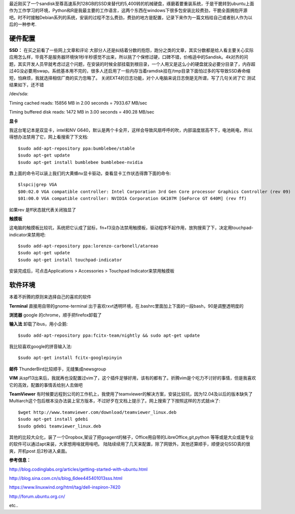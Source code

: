 .. title: 开始使用Ubuntu作为主环境
.. slug: environment-startted-with-ubuntu
.. date: 2014/04/06 15:57:20
.. tags: ubuntu
.. link: 
.. description: 
.. type: text

最近刚买了一个sandisk至尊高速系列128GB的SSD来替代的5,400转的机械硬盘，琢磨着要重装系统，于是干脆转到ubuntu上面作为工作学习的环境，Python和R是我最主要的工作语言，这两个东西在windows下很多包安装比较费劲，干脆全面拥抱开源吧。时不时接触Debian系列的系统，安装的过程不怎么费劲，费劲的地方是配置，记录下来作为一篇文档给自己或者别人作为以后的一种参考.

硬件配置 
----------

**SSD：**
在买之前看了一些网上文章和评论 大部分人还是纠结着分数的抱怨，跑分之类的文章，其实分数都是给人看主要关心实际应用怎么样，毕竟不是服务器环境快1秒半秒感觉不出来，所以挑了个保修过硬，口碑不错，价格适中的Sandisk。4k对齐的问题，其实开发人员早就考虑过这个问题，在安装的时候全部挂载到根目录，一个人用又是这么小的硬盘就没必要分目录了，内存超过4G没必要用swap。系统基本用不完的，很多人还启用了一些内存当着ramdisk挂在/tmp目录下面怕过多的写导致SSD寿命缩短，怕麻烦，我就选择相信厂商的实力忽略了。
关闭EXT4的日志功能，对个人电脑来说日志倒是无所谓，写了几句关闭了它
测试结果如下，还不错
 
/dev/sda:

Timing cached reads: 15856 MB in 2.00 seconds = 7933.67 MB/sec 

Timing buffered disk reads: 1472 MB in 3.00 seconds = 490.28 MB/sec


**显卡**

我这台笔记本是双显卡，intel和NV G640，默认是两个卡全开，这样会导致风扇呼呼的吹，内部温度居高不下，电池耗电，所以得想办法禁用了它，网上看搜索了下文档::

$sudo add-apt-repository ppa:bumblebee/stable
$sudo apt-get update 
$sudo apt-get install bumblebee bumblebee-nvidia

靠上面的命令可以装上我们的大黄蜂nv显卡驱动，查看显卡工作状态得靠下面的命令::

$lspci|grep VGA
$00:02.0 VGA compatible controller: Intel Corporation 3rd Gen Core processor Graphics Controller (rev 09)
$01:00.0 VGA compatible controller: NVIDIA Corporation GK107M [GeForce GT 640M] (rev ff)

如果rev 是ff状态就代表关闭独显了

**触摸板**

这电脑的触摸板比较坑，系统把它认成了鼠标，fn+f3没办法禁用触摸板，驱动程序不起作用，放狗搜索了下，决定用touchpad-indicator来禁用吧::

$sudo add-apt-repository ppa:lorenzo-carbonell/atareao
$sudo apt-get update
$sudo apt-get install touchpad-indicator

安装完成后，可点击Applications > Accessories > Touchpad Indicator来禁用触摸板

软件环境
----------

本着不折腾的原则来选择自己的喜欢的软件

**Terminal**
直接用自带的gnome-terminal 出于喜欢rxvt透明环境，在.bashrc里面加上下面的一段bash，90是调整透明度的 

**浏览器** google 的chrome，顺手把firefox卸载了

**输入法** 卸载了ibus，用小企鹅::
 
$sudo add-apt-repository ppa:fcitx-team/nightly && sudo apt-get update

我比较喜欢google的拼音输入法::

$sudo apt-get install fcitx-googlepinyin

**邮件** ThunderBird比较顺手，无缝集成newsgroup

**VIM** 从spf13出来后，我就再也没配置过vim了，这个插件足够好用，该有的都有了。折腾vim是个吃力不讨好的事情，但是我喜欢它的高效，配置的事情丢给别人去做吧

**TeamViewer** 有时候要远程到公司的工作机上，我使用了teamviewer的解决方案，安装比较坑，因为12.04及以后的版本缺失了Multiarch这个包后根本没办法装上官方版本，不过好歹在文档上提示了。网上搜索了下按照这样的方式就ok了::

$wget http://www.teamviewer.com/download/teamviewer_linux.deb
$sudo apt-get install gdebi
$sudo gdebi teamviewer_linux.deb

其他的比较大众化，装了一个Dropbox,架设了把goagent的梯子，Office用自带的LibreOffice,git,python 等等或是大众或是专业的软件可以通过apt来装，大家想用啥就用啥吧。
陆陆续续用了几天来配置，除了网银外，其他还算顺手，顺便说句SSD真的很爽，开机post 后2秒进入桌面。


**参考信息：**

http://blog.codinglabs.org/articles/getting-started-with-ubuntu.html 

http://blog.sina.com.cn/s/blog_6dee445401013sss.html 

https://www.linuxwind.org/html/tag/dell-inspiron-7420 

http://forum.ubuntu.org.cn/ 

etc..
